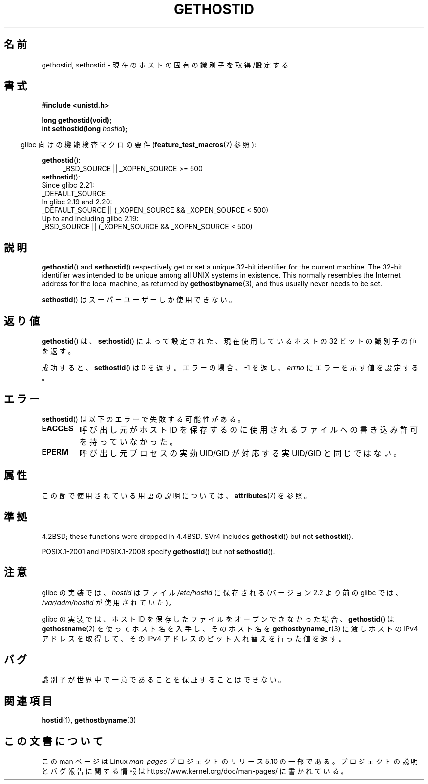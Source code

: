 .\" Copyright 1993 Rickard E. Faith (faith@cs.unc.edu)
.\"
.\" Updated with additions from Mitchum DSouza <m.dsouza@mrc-apu.cam.ac.uk>
.\" Portions Copyright 1993 Mitchum DSouza <m.dsouza@mrc-apu.cam.ac.uk>
.\"
.\" %%%LICENSE_START(VERBATIM)
.\" Permission is granted to make and distribute verbatim copies of this
.\" manual provided the copyright notice and this permission notice are
.\" preserved on all copies.
.\"
.\" Permission is granted to copy and distribute modified versions of this
.\" manual under the conditions for verbatim copying, provided that the
.\" entire resulting derived work is distributed under the terms of a
.\" permission notice identical to this one.
.\"
.\" Since the Linux kernel and libraries are constantly changing, this
.\" manual page may be incorrect or out-of-date.  The author(s) assume no
.\" responsibility for errors or omissions, or for damages resulting from
.\" the use of the information contained herein.  The author(s) may not
.\" have taken the same level of care in the production of this manual,
.\" which is licensed free of charge, as they might when working
.\" professionally.
.\"
.\" Formatted or processed versions of this manual, if unaccompanied by
.\" the source, must acknowledge the copyright and authors of this work.
.\" %%%LICENSE_END
.\"
.\" Modified Tue Oct 22 00:22:35 EDT 1996 by Eric S. Raymond <esr@thyrsus.com>
.\"*******************************************************************
.\"
.\" This file was generated with po4a. Translate the source file.
.\"
.\"*******************************************************************
.\"
.\" Japanese Version Copyright (c) 1997 SUTO, Mitsuaki
.\"         all rights reserved.
.\" Translated 1997-06-27, SUTO, Mitsuaki <suto@av.crl.sony.co.jp>
.\" Modified 1999-05-21, HANATAKA Shinya <hanataka@abyss.rim.or.jp>
.\"
.TH GETHOSTID 3 2017\-09\-15 Linux "Linux Programmer's Manual"
.SH 名前
gethostid, sethostid \- 現在のホストの固有の識別子を取得/設定する
.SH 書式
\fB#include <unistd.h>\fP
.PP
\fBlong gethostid(void);\fP
.br
\fBint sethostid(long \fP\fIhostid\fP\fB);\fP
.PP
.RS -4
glibc 向けの機能検査マクロの要件 (\fBfeature_test_macros\fP(7)  参照):
.RE
.PP
.ad l
\fBgethostid\fP():
.RS 4
.\"    || _XOPEN_SOURCE\ &&\ _XOPEN_SOURCE_EXTENDED
_BSD_SOURCE || _XOPEN_SOURCE\ >=\ 500
.RE
\fBsethostid\fP():
.nf
.\"             commit 266865c0e7b79d4196e2cc393693463f03c90bd8
    Since glibc 2.21:
        _DEFAULT_SOURCE
    In glibc 2.19 and 2.20:
        _DEFAULT_SOURCE || (_XOPEN_SOURCE && _XOPEN_SOURCE\ <\ 500)
    Up to and including glibc 2.19:
        _BSD_SOURCE || (_XOPEN_SOURCE && _XOPEN_SOURCE\ <\ 500)
.fi
.ad b
.SH 説明
\fBgethostid\fP()  and \fBsethostid\fP()  respectively get or set a unique 32\-bit
identifier for the current machine.  The 32\-bit identifier was intended to
be unique among all UNIX systems in existence.  This normally resembles the
Internet address for the local machine, as returned by \fBgethostbyname\fP(3),
and thus usually never needs to be set.
.PP
\fBsethostid\fP()  はスーパーユーザーしか使用できない。
.SH 返り値
\fBgethostid\fP()  は、 \fBsethostid\fP()  によって設定された、現在使用しているホストの 32 ビットの識別子の値を返す。
.PP
成功すると、 \fBsethostid\fP()  は 0 を返す。 エラーの場合、\-1 を返し、 \fIerrno\fP にエラーを示す値を設定する。
.SH エラー
\fBsethostid\fP()  は以下のエラーで失敗する可能性がある。
.TP 
\fBEACCES\fP
呼び出し元がホスト ID を保存するのに使用されるファイルへの 書き込み許可を持っていなかった。
.TP 
\fBEPERM\fP
呼び出し元プロセスの実効 UID/GID が対応する実 UID/GID と同じではない。
.SH 属性
この節で使用されている用語の説明については、 \fBattributes\fP(7) を参照。
.TS
allbox;
lb lb lbw25
l l l.
インターフェース	属性	値
T{
\fBgethostid\fP()
T}	Thread safety	MT\-Safe hostid env locale
T{
\fBsethostid\fP()
T}	Thread safety	MT\-Unsafe const:hostid
.TE
.sp 1
.SH 準拠
4.2BSD; these functions were dropped in 4.4BSD.  SVr4 includes
\fBgethostid\fP()  but not \fBsethostid\fP().
.PP
POSIX.1\-2001 and POSIX.1\-2008 specify \fBgethostid\fP()  but not
\fBsethostid\fP().
.SH 注意
.\" libc5 used /etc/hostid; libc4 didn't have these functions
glibc の実装では、 \fIhostid\fP はファイル \fI/etc/hostid\fP に保存される (バージョン 2.2 より前の glibc では、
\fI/var/adm/hostid\fP が使用されていた)。
.PP
glibc の実装では、ホスト ID を保存したファイルを オープンできなかった場合、 \fBgethostid\fP()  は
\fBgethostname\fP(2)  を使ってホスト名を入手し、そのホスト名を \fBgethostbyname_r\fP(3)  に渡しホストの IPv4
アドレスを取得して、 その IPv4 アドレスのビット入れ替えを行った値を返す。
.SH バグ
識別子が世界中で一意であることを保証することはできない。
.SH 関連項目
\fBhostid\fP(1), \fBgethostbyname\fP(3)
.SH この文書について
この man ページは Linux \fIman\-pages\fP プロジェクトのリリース 5.10 の一部である。プロジェクトの説明とバグ報告に関する情報は
\%https://www.kernel.org/doc/man\-pages/ に書かれている。
